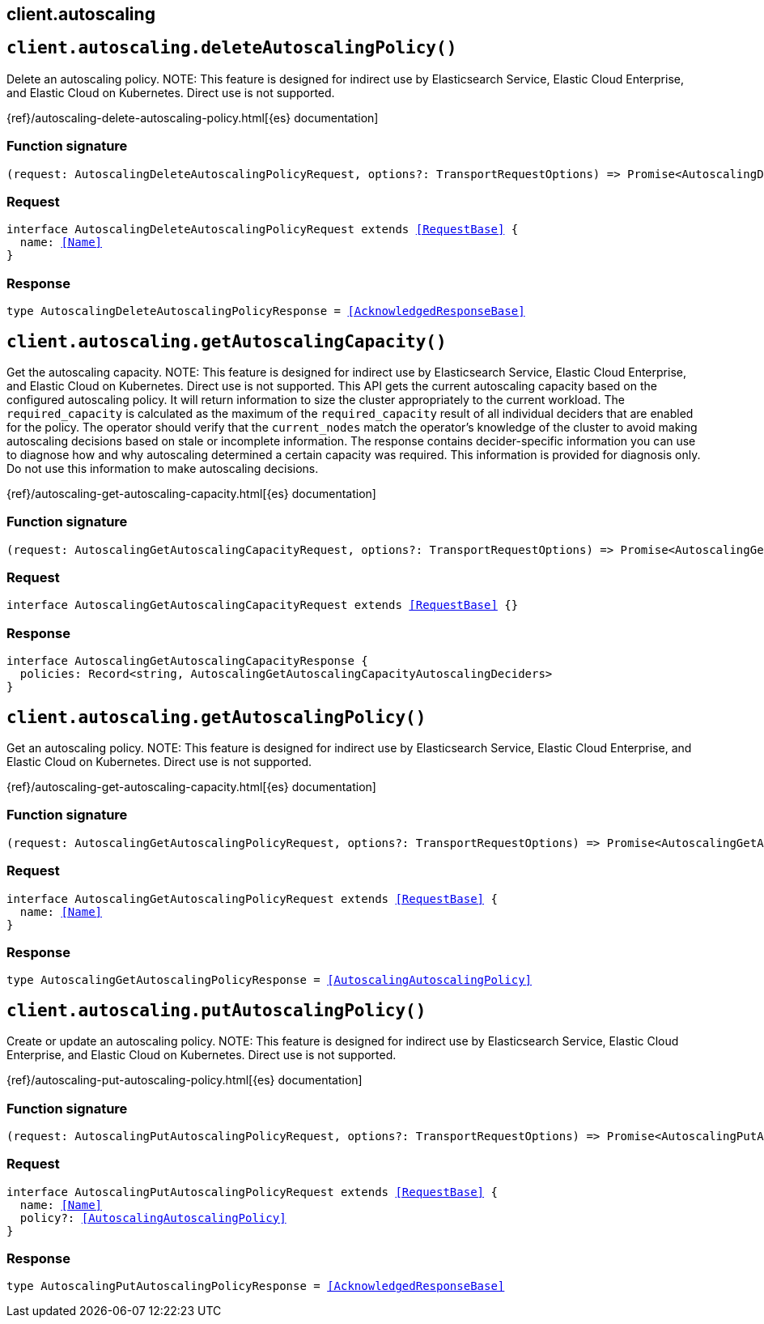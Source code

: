 [[reference-autoscaling]]
== client.autoscaling

////////
===========================================================================================================================
||                                                                                                                       ||
||                                                                                                                       ||
||                                                                                                                       ||
||        ██████╗ ███████╗ █████╗ ██████╗ ███╗   ███╗███████╗                                                            ||
||        ██╔══██╗██╔════╝██╔══██╗██╔══██╗████╗ ████║██╔════╝                                                            ||
||        ██████╔╝█████╗  ███████║██║  ██║██╔████╔██║█████╗                                                              ||
||        ██╔══██╗██╔══╝  ██╔══██║██║  ██║██║╚██╔╝██║██╔══╝                                                              ||
||        ██║  ██║███████╗██║  ██║██████╔╝██║ ╚═╝ ██║███████╗                                                            ||
||        ╚═╝  ╚═╝╚══════╝╚═╝  ╚═╝╚═════╝ ╚═╝     ╚═╝╚══════╝                                                            ||
||                                                                                                                       ||
||                                                                                                                       ||
||    This file is autogenerated, DO NOT send pull requests that changes this file directly.                             ||
||    You should update the script that does the generation, which can be found in:                                      ||
||    https://github.com/elastic/elastic-client-generator-js                                                             ||
||                                                                                                                       ||
||    You can run the script with the following command:                                                                 ||
||       npm run elasticsearch -- --version <version>                                                                    ||
||                                                                                                                       ||
||                                                                                                                       ||
||                                                                                                                       ||
===========================================================================================================================
////////
++++
<style>
.lang-ts a.xref {
  text-decoration: underline !important;
}
</style>
++++


[discrete]
[[client.autoscaling.deleteAutoscalingPolicy]]
== `client.autoscaling.deleteAutoscalingPolicy()`

Delete an autoscaling policy. NOTE: This feature is designed for indirect use by Elasticsearch Service, Elastic Cloud Enterprise, and Elastic Cloud on Kubernetes. Direct use is not supported.

{ref}/autoscaling-delete-autoscaling-policy.html[{es} documentation]
[discrete]
=== Function signature

[source,ts]
----
(request: AutoscalingDeleteAutoscalingPolicyRequest, options?: TransportRequestOptions) => Promise<AutoscalingDeleteAutoscalingPolicyResponse>
----

[discrete]
=== Request

[source,ts,subs=+macros]
----
interface AutoscalingDeleteAutoscalingPolicyRequest extends <<RequestBase>> {
  name: <<Name>>
}

----


[discrete]
=== Response

[source,ts,subs=+macros]
----
type AutoscalingDeleteAutoscalingPolicyResponse = <<AcknowledgedResponseBase>>

----


[discrete]
[[client.autoscaling.getAutoscalingCapacity]]
== `client.autoscaling.getAutoscalingCapacity()`

Get the autoscaling capacity. NOTE: This feature is designed for indirect use by Elasticsearch Service, Elastic Cloud Enterprise, and Elastic Cloud on Kubernetes. Direct use is not supported. This API gets the current autoscaling capacity based on the configured autoscaling policy. It will return information to size the cluster appropriately to the current workload. The `required_capacity` is calculated as the maximum of the `required_capacity` result of all individual deciders that are enabled for the policy. The operator should verify that the `current_nodes` match the operator’s knowledge of the cluster to avoid making autoscaling decisions based on stale or incomplete information. The response contains decider-specific information you can use to diagnose how and why autoscaling determined a certain capacity was required. This information is provided for diagnosis only. Do not use this information to make autoscaling decisions.

{ref}/autoscaling-get-autoscaling-capacity.html[{es} documentation]
[discrete]
=== Function signature

[source,ts]
----
(request: AutoscalingGetAutoscalingCapacityRequest, options?: TransportRequestOptions) => Promise<AutoscalingGetAutoscalingCapacityResponse>
----

[discrete]
=== Request

[source,ts,subs=+macros]
----
interface AutoscalingGetAutoscalingCapacityRequest extends <<RequestBase>> {}

----


[discrete]
=== Response

[source,ts,subs=+macros]
----
interface AutoscalingGetAutoscalingCapacityResponse {
  policies: Record<string, AutoscalingGetAutoscalingCapacityAutoscalingDeciders>
}

----


[discrete]
[[client.autoscaling.getAutoscalingPolicy]]
== `client.autoscaling.getAutoscalingPolicy()`

Get an autoscaling policy. NOTE: This feature is designed for indirect use by Elasticsearch Service, Elastic Cloud Enterprise, and Elastic Cloud on Kubernetes. Direct use is not supported.

{ref}/autoscaling-get-autoscaling-capacity.html[{es} documentation]
[discrete]
=== Function signature

[source,ts]
----
(request: AutoscalingGetAutoscalingPolicyRequest, options?: TransportRequestOptions) => Promise<AutoscalingGetAutoscalingPolicyResponse>
----

[discrete]
=== Request

[source,ts,subs=+macros]
----
interface AutoscalingGetAutoscalingPolicyRequest extends <<RequestBase>> {
  name: <<Name>>
}

----


[discrete]
=== Response

[source,ts,subs=+macros]
----
type AutoscalingGetAutoscalingPolicyResponse = <<AutoscalingAutoscalingPolicy>>

----


[discrete]
[[client.autoscaling.putAutoscalingPolicy]]
== `client.autoscaling.putAutoscalingPolicy()`

Create or update an autoscaling policy. NOTE: This feature is designed for indirect use by Elasticsearch Service, Elastic Cloud Enterprise, and Elastic Cloud on Kubernetes. Direct use is not supported.

{ref}/autoscaling-put-autoscaling-policy.html[{es} documentation]
[discrete]
=== Function signature

[source,ts]
----
(request: AutoscalingPutAutoscalingPolicyRequest, options?: TransportRequestOptions) => Promise<AutoscalingPutAutoscalingPolicyResponse>
----

[discrete]
=== Request

[source,ts,subs=+macros]
----
interface AutoscalingPutAutoscalingPolicyRequest extends <<RequestBase>> {
  name: <<Name>>
  policy?: <<AutoscalingAutoscalingPolicy>>
}

----


[discrete]
=== Response

[source,ts,subs=+macros]
----
type AutoscalingPutAutoscalingPolicyResponse = <<AcknowledgedResponseBase>>

----


